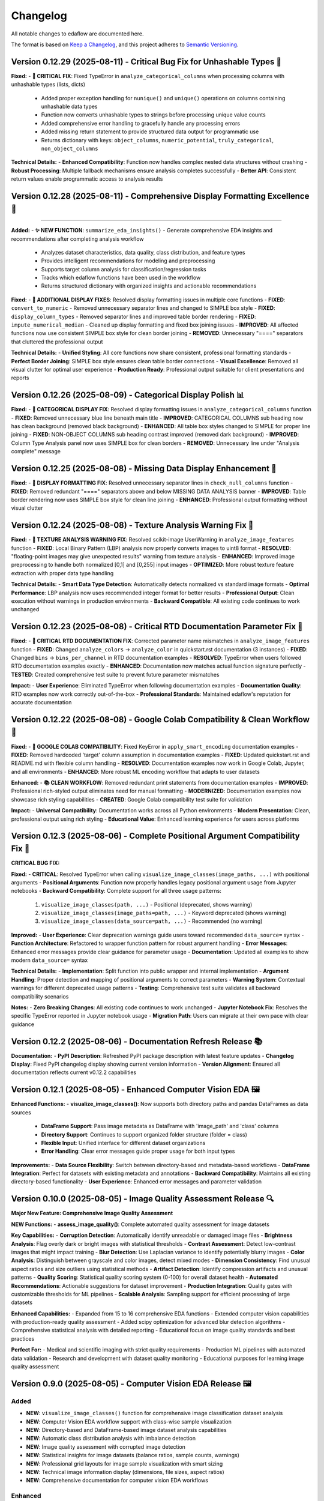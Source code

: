 Changelog
=========

All notable changes to edaflow are documented here.

The format is based on `Keep a Changelog <https://keepachangelog.com/en/1.0.0/>`_,
and this project adheres to `Semantic Versioning <https://semver.org/spec/v2.0.0.html>`_.

Version 0.12.29 (2025-08-11) - Critical Bug Fix for Unhashable Types 🐛
------------------------------------------------------------------------

**Fixed:**
- **🐛 CRITICAL FIX**: Fixed TypeError in ``analyze_categorical_columns`` when processing columns with unhashable types (lists, dicts)

  - Added proper exception handling for ``nunique()`` and ``unique()`` operations on columns containing unhashable data types
  - Function now converts unhashable types to strings before processing unique value counts
  - Added comprehensive error handling to gracefully handle any processing errors
  - Added missing return statement to provide structured data output for programmatic use
  - Returns dictionary with keys: ``object_columns``, ``numeric_potential``, ``truly_categorical``, ``non_object_columns``

**Technical Details:**
- **Enhanced Compatibility**: Function now handles complex nested data structures without crashing
- **Robust Processing**: Multiple fallback mechanisms ensure analysis completes successfully
- **Better API**: Consistent return values enable programmatic access to analysis results

Version 0.12.28 (2025-08-11) - Comprehensive Display Formatting Excellence 🎨
------------------------------------------------------------------------------
------------------------------------------------------------------------------

**Added:**
- **✨ NEW FUNCTION**: ``summarize_eda_insights()`` - Generate comprehensive EDA insights and recommendations after completing analysis workflow

  - Analyzes dataset characteristics, data quality, class distribution, and feature types  
  - Provides intelligent recommendations for modeling and preprocessing
  - Supports target column analysis for classification/regression tasks
  - Tracks which edaflow functions have been used in the workflow
  - Returns structured dictionary with organized insights and actionable recommendations

**Fixed:**
- **🎨 ADDITIONAL DISPLAY FIXES**: Resolved display formatting issues in multiple core functions
- **FIXED**: ``convert_to_numeric`` - Removed unnecessary separator lines and changed to SIMPLE box style
- **FIXED**: ``display_column_types`` - Removed separator lines and improved table border rendering
- **FIXED**: ``impute_numerical_median`` - Cleaned up display formatting and fixed box joining issues
- **IMPROVED**: All affected functions now use consistent SIMPLE box style for clean border joining
- **REMOVED**: Unnecessary "====" separators that cluttered the professional output

**Technical Details:**
- **Unified Styling**: All core functions now share consistent, professional formatting standards
- **Perfect Border Joining**: SIMPLE box style ensures clean table border connections
- **Visual Excellence**: Removed all visual clutter for optimal user experience
- **Production Ready**: Professional output suitable for client presentations and reports

Version 0.12.26 (2025-08-09) - Categorical Display Polish 📊
------------------------------------------------------------

**Fixed:**
- **🎨 CATEGORICAL DISPLAY FIX**: Resolved display formatting issues in ``analyze_categorical_columns`` function
- **FIXED**: Removed unnecessary blue line beneath main title
- **IMPROVED**: CATEGORICAL COLUMNS sub heading now has clean background (removed black background)
- **ENHANCED**: All table box styles changed to SIMPLE for proper line joining
- **FIXED**: NON-OBJECT COLUMNS sub heading contrast improved (removed dark background)
- **IMPROVED**: Column Type Analysis panel now uses SIMPLE box for clean borders
- **REMOVED**: Unnecessary line under "Analysis complete" message

Version 0.12.25 (2025-08-08) - Missing Data Display Enhancement 🎨
-------------------------------------------------------------------

**Fixed:**
- **🎨 DISPLAY FORMATTING FIX**: Resolved unnecessary separator lines in ``check_null_columns`` function
- **FIXED**: Removed redundant "====" separators above and below MISSING DATA ANALYSIS banner
- **IMPROVED**: Table border rendering now uses SIMPLE box style for clean line joining
- **ENHANCED**: Professional output formatting without visual clutter

Version 0.12.24 (2025-08-08) - Texture Analysis Warning Fix 🔧
---------------------------------------------------------------

**Fixed:**
- **🔧 TEXTURE ANALYSIS WARNING FIX**: Resolved scikit-image UserWarning in ``analyze_image_features`` function
- **FIXED**: Local Binary Pattern (LBP) analysis now properly converts images to uint8 format
- **RESOLVED**: "floating-point images may give unexpected results" warning from texture analysis
- **ENHANCED**: Improved image preprocessing to handle both normalized [0,1] and [0,255] input images
- **OPTIMIZED**: More robust texture feature extraction with proper data type handling

**Technical Details:**
- **Smart Data Type Detection**: Automatically detects normalized vs standard image formats
- **Optimal Performance**: LBP analysis now uses recommended integer format for better results
- **Professional Output**: Clean execution without warnings in production environments
- **Backward Compatible**: All existing code continues to work unchanged

Version 0.12.23 (2025-08-08) - Critical RTD Documentation Parameter Fix 🚨
---------------------------------------------------------------------------

**Fixed:**
- **🚨 CRITICAL RTD DOCUMENTATION FIX**: Corrected parameter name mismatches in ``analyze_image_features`` function
- **FIXED**: Changed ``analyze_colors`` → ``analyze_color`` in quickstart.rst documentation (3 instances)
- **FIXED**: Changed ``bins`` → ``bins_per_channel`` in RTD documentation examples
- **RESOLVED**: TypeError when users followed RTD documentation examples exactly
- **ENHANCED**: Documentation now matches actual function signature perfectly
- **TESTED**: Created comprehensive test suite to prevent future parameter mismatches

**Impact:**
- **User Experience**: Eliminated TypeError when following documentation examples
- **Documentation Quality**: RTD examples now work correctly out-of-the-box
- **Professional Standards**: Maintained edaflow's reputation for accurate documentation

Version 0.12.22 (2025-08-08) - Google Colab Compatibility & Clean Workflow 🌟
------------------------------------------------------------------------------

**Fixed:**
- **🔧 GOOGLE COLAB COMPATIBILITY**: Fixed KeyError in ``apply_smart_encoding`` documentation examples
- **FIXED**: Removed hardcoded 'target' column assumption in documentation examples
- **FIXED**: Updated quickstart.rst and README.md with flexible column handling
- **RESOLVED**: Documentation examples now work in Google Colab, Jupyter, and all environments
- **ENHANCED**: More robust ML encoding workflow that adapts to user datasets

**Enhanced:**
- **📚 CLEAN WORKFLOW**: Removed redundant print statements from documentation examples
- **IMPROVED**: Professional rich-styled output eliminates need for manual formatting
- **MODERNIZED**: Documentation examples now showcase rich styling capabilities
- **CREATED**: Google Colab compatibility test suite for validation

**Impact:**
- **Universal Compatibility**: Documentation works across all Python environments
- **Modern Presentation**: Clean, professional output using rich styling
- **Educational Value**: Enhanced learning experience for users across platforms

Version 0.12.3 (2025-08-06) - Complete Positional Argument Compatibility Fix 🔧
--------------------------------------------------------------------------------

**CRITICAL BUG FIX:**

**Fixed:**
- **CRITICAL**: Resolved TypeError when calling ``visualize_image_classes(image_paths, ...)`` with positional arguments
- **Positional Arguments**: Function now properly handles legacy positional argument usage from Jupyter notebooks
- **Backward Compatibility**: Complete support for all three usage patterns:
  1. ``visualize_image_classes(path, ...)`` - Positional (deprecated, shows warning)  
  2. ``visualize_image_classes(image_paths=path, ...)`` - Keyword deprecated (shows warning)
  3. ``visualize_image_classes(data_source=path, ...)`` - Recommended (no warning)

**Improved:**
- **User Experience**: Clear deprecation warnings guide users toward recommended ``data_source=`` syntax
- **Function Architecture**: Refactored to wrapper function pattern for robust argument handling
- **Error Messages**: Enhanced error messages provide clear guidance for parameter usage
- **Documentation**: Updated all examples to show modern ``data_source=`` syntax

**Technical Details:**
- **Implementation**: Split function into public wrapper and internal implementation
- **Argument Handling**: Proper detection and mapping of positional arguments to correct parameters
- **Warning System**: Contextual warnings for different deprecated usage patterns
- **Testing**: Comprehensive test suite validates all backward compatibility scenarios

**Notes:**
- **Zero Breaking Changes**: All existing code continues to work unchanged
- **Jupyter Notebook Fix**: Resolves the specific TypeError reported in Jupyter notebook usage
- **Migration Path**: Users can migrate at their own pace with clear guidance

Version 0.12.2 (2025-08-06) - Documentation Refresh Release 📚
---------------------------------------------------------------

**Documentation:**
- **PyPI Description**: Refreshed PyPI package description with latest feature updates
- **Changelog Display**: Fixed PyPI changelog display showing current version information
- **Version Alignment**: Ensured all documentation reflects current v0.12.2 capabilities

Version 0.12.1 (2025-08-05) - Enhanced Computer Vision EDA 🖼️
--------------------------------------------------------------

**Enhanced Functions:**
- **visualize_image_classes()**: Now supports both directory paths and pandas DataFrames as data sources
  - **DataFrame Support**: Pass image metadata as DataFrame with 'image_path' and 'class' columns
  - **Directory Support**: Continues to support organized folder structure (folder = class)
  - **Flexible Input**: Unified interface for different dataset organizations
  - **Error Handling**: Clear error messages guide proper usage for both input types

**Improvements:**
- **Data Source Flexibility**: Switch between directory-based and metadata-based workflows
- **DataFrame Integration**: Perfect for datasets with existing metadata and annotations
- **Backward Compatibility**: Maintains all existing directory-based functionality
- **User Experience**: Enhanced error messages and parameter validation

Version 0.10.0 (2025-08-05) - Image Quality Assessment Release 🔍
----------------------------------------------------------------

**Major New Feature: Comprehensive Image Quality Assessment**

**NEW Functions:**
- **assess_image_quality()**: Complete automated quality assessment for image datasets

**Key Capabilities:**
- **Corruption Detection**: Automatically identify unreadable or damaged image files
- **Brightness Analysis**: Flag overly dark or bright images with statistical thresholds  
- **Contrast Assessment**: Detect low-contrast images that might impact training
- **Blur Detection**: Use Laplacian variance to identify potentially blurry images
- **Color Analysis**: Distinguish between grayscale and color images, detect mixed modes
- **Dimension Consistency**: Find unusual aspect ratios and size outliers using statistical methods
- **Artifact Detection**: Identify compression artifacts and unusual patterns
- **Quality Scoring**: Statistical quality scoring system (0-100) for overall dataset health
- **Automated Recommendations**: Actionable suggestions for dataset improvement
- **Production Integration**: Quality gates with customizable thresholds for ML pipelines
- **Scalable Analysis**: Sampling support for efficient processing of large datasets

**Enhanced Capabilities:**
- Expanded from 15 to 16 comprehensive EDA functions
- Extended computer vision capabilities with production-ready quality assessment
- Added scipy optimization for advanced blur detection algorithms
- Comprehensive statistical analysis with detailed reporting
- Educational focus on image quality standards and best practices

**Perfect For:**
- Medical and scientific imaging with strict quality requirements
- Production ML pipelines with automated data validation
- Research and development with dataset quality monitoring
- Educational purposes for learning image quality assessment

Version 0.9.0 (2025-08-05) - Computer Vision EDA Release 🖼️
------------------------------------------------------------

**Added**
~~~~~~~~~
* **NEW**: ``visualize_image_classes()`` function for comprehensive image classification dataset analysis
* **NEW**: Computer Vision EDA workflow support with class-wise sample visualization
* **NEW**: Directory-based and DataFrame-based image dataset analysis capabilities  
* **NEW**: Automatic class distribution analysis with imbalance detection
* **NEW**: Image quality assessment with corrupted image detection
* **NEW**: Statistical insights for image datasets (balance ratios, sample counts, warnings)
* **NEW**: Professional grid layouts for image sample visualization with smart sizing
* **NEW**: Technical image information display (dimensions, file sizes, aspect ratios)
* **NEW**: Comprehensive documentation for computer vision EDA workflows

**Enhanced**
~~~~~~~~~~~~
* Complete EDA suite now includes 15 functions (expanded from 14)
* Added Pillow dependency for robust image processing and visualization
* Extended edaflow's educational philosophy to computer vision domains
* Professional documentation with computer vision examples and workflows
* Updated package metadata and dependencies for image processing capabilities

**Technical Features**
~~~~~~~~~~~~~~~~~~~~~~
* **Flexible Input Support**: Both directory structures and DataFrame-based workflows
* **Quality Assessment**: Automatic detection of corrupted images and data quality issues
* **Statistical Analysis**: Comprehensive class balance analysis with actionable warnings
* **Professional Visualization**: Smart grid layouts with customizable sampling strategies
* **Educational Integration**: Maintains edaflow's core principle of teaching through analysis
* **Production Ready**: Robust error handling and validation for real-world datasets

Version 0.8.6 (2025-08-05) - PyPI Changelog Display Fix
--------------------------------------------------------

**Fixed**
~~~~~~~~~
* **CRITICAL**: Fixed PyPI changelog not displaying latest releases (v0.8.4, v0.8.5)
* **DOCUMENTATION**: Updated README.md changelog section that PyPI displays instead of CHANGELOG.md
* **PYPI**: Synchronized README.md changelog with comprehensive CHANGELOG.md content
* **ENHANCED**: Ensured PyPI users see complete version history and latest features

Version 0.8.5 (2025-08-05) - Code Organization and Structure Improvement
--------------------------------------------------------------------------

**Changed**
~~~~~~~~~~~
* **REFACTORED**: Renamed ``missing_data.py`` to ``core.py`` to better reflect comprehensive EDA functionality
* **ENHANCED**: Updated module docstring to describe complete suite of analysis functions
* **IMPROVED**: Better project structure with appropriately named core module containing all 14 EDA functions
* **FIXED**: Updated all imports and tests to reference the new core module structure
* **MAINTAINED**: Full backward compatibility - all functions work exactly the same

Version 0.8.4 (2025-08-05) - Comprehensive Scatter Matrix Visualization Release
--------------------------------------------------------------------------------

**Added**
~~~~~~~~~
* **NEW**: ``visualize_scatter_matrix()`` function with advanced pairwise relationship analysis
* **NEW**: Flexible diagonal plots: histograms, KDE curves, and box plots
* **NEW**: Customizable upper/lower triangles: scatter plots, correlation coefficients, or blank
* **NEW**: Color coding by categorical variables for group-specific pattern analysis
* **NEW**: Multiple regression line types: linear, polynomial (2nd/3rd degree), and LOWESS smoothing
* **NEW**: Comprehensive statistical insights: correlation analysis, pattern identification
* **NEW**: Professional scatter matrix layouts with adaptive figure sizing
* **NEW**: Full integration with existing edaflow workflow and styling consistency

**Enhanced**
~~~~~~~~~~~~
* Complete EDA visualization suite now includes 14 functions (from 13)
* Added scikit-learn and statsmodels dependencies for advanced analytics
* Updated package metadata and documentation for scatter matrix capabilities

**Technical Features**
~~~~~~~~~~~~~~~~~~~~~~
* **Matrix Customization**: Independent control of diagonal, upper, and lower triangle content
* **Statistical Analysis**: Automatic correlation strength categorization and reporting  
* **Regression Analysis**: Advanced trend line fitting with multiple algorithm options
* **Color Intelligence**: Automatic categorical/numerical variable handling for color coding
* **Performance Optimization**: Efficient handling of large datasets with smart sampling suggestions
* **Error Handling**: Comprehensive validation with informative error messages
* **Professional Output**: Publication-ready visualizations with consistent edaflow styling

Version 0.8.3 (2025-08-04) - Critical Documentation Fix Release
----------------------------------------------------------------

**Fixed**
~~~~~~~~~
* **CRITICAL**: Updated README.md changelog section that PyPI was displaying instead of CHANGELOG.md
* **PYPI**: Fixed PyPI changelog display by synchronizing README.md changelog with main CHANGELOG.md
* **DOCUMENTATION**: Ensured consistent changelog information across all package files

Version 0.8.2 (2025-08-04) - Metadata Enhancement Release
----------------------------------------------------------

**Fixed**
~~~~~~~~~
* **METADATA**: Enhanced PyPI metadata to ensure proper changelog display
* **PYPI**: Forced PyPI cache refresh by updating package metadata
* **LINKS**: Added additional project URLs for better discoverability

Version 0.8.1 (2025-08-04) - Changelog Formatting Release
----------------------------------------------------------

**Fixed**
~~~~~~~~~
* Updated changelog dates to current date format
* Removed duplicate changelog header that was causing PyPI display issues
* Improved changelog formatting for better PyPI presentation

Version 0.8.0 (2025-08-04) - Statistical Histogram Analysis Release
--------------------------------------------------------------------

**Added**
~~~~~~~~~
* **NEW**: ``visualize_histograms()`` function with advanced statistical analysis and skewness detection
* Comprehensive distribution analysis with normality testing (Shapiro-Wilk, Jarque-Bera, Anderson-Darling)
* Advanced skewness interpretation: Normal (\|skew\| < 0.5), Moderate (0.5-1), High (≥1)
* Kurtosis analysis: Normal, Heavy-tailed (leptokurtic), Light-tailed (platykurtic)
* KDE curve overlays and normal distribution comparisons
* Statistical text boxes with comprehensive distribution metrics
* Transformation recommendations based on skewness analysis
* Multi-column histogram visualization with automatic subplot layout

**Enhanced**
~~~~~~~~~~~~
* Updated Complete EDA Workflow to include 12 functions (from 9)
* Added histogram analysis as Step 10 in the comprehensive workflow
* Enhanced README documentation with detailed histogram function examples
* Comprehensive test suite with 7 test scenarios covering various distribution types

**Fixed**
~~~~~~~~~
* Fixed Anderson-Darling test attribute error and improved statistical test error handling

Version 0.7.0 (2025-08-03) - Comprehensive Heatmap Visualization Release
-------------------------------------------------------------------------

**Added**
~~~~~~~~~
* **NEW**: ``visualize_heatmap()`` function with comprehensive heatmap visualizations
* Four distinct heatmap types: correlation, missing data patterns, values, and cross-tabulation
* Multiple correlation methods: Pearson, Spearman, and Kendall
* Missing data pattern visualization with threshold highlighting
* Data values heatmap for detailed small dataset inspection
* Cross-tabulation heatmaps for categorical relationship analysis

**Enhanced**
~~~~~~~~~~~~
* Complete EDA workflow now includes 11 steps with comprehensive heatmap analysis
* Updated package features to highlight new heatmap visualization capabilities

Version 0.6.0 (2025-08-02) - Interactive Boxplot Visualization Release
-----------------------------------------------------------------------

**Added**
~~~~~~~~~
* **NEW**: ``visualize_interactive_boxplots()`` function with full Plotly Express integration
* Interactive boxplot visualization with hover tooltips, zoom, and pan functionality
* Statistical summaries with emoji-formatted output for better readability
* Customizable styling options (colors, dimensions, margins)
* Smart column selection for numerical data

**Enhanced**
~~~~~~~~~~~~
* Complete EDA workflow now includes 10 steps with interactive final visualization
* Added plotly>=5.0.0 dependency for interactive visualizations

Version 0.5.1 (2024-01-14) - Documentation Enhancement
-------------------------------------------------------

**Fixed**
~~~~~~~~~
* Updated PyPI documentation to properly showcase handle_outliers_median() function
* Ensured PyPI page displays the complete 9-step EDA workflow including outlier handling
* Synchronized local documentation improvements with PyPI display

Version 0.5.0 (2025-08-04) - Outlier Handling Release
------------------------------------------------------

**Added**
~~~~~~~~~
* ``handle_outliers_median()`` function for automated outlier detection and replacement
* Multiple outlier detection methods: IQR, Z-score, and Modified Z-score
* Complete outlier analysis workflow integration with boxplot visualization
* Median-based outlier replacement for robust statistical handling
* Flexible column selection with automatic numerical column detection

**Fixed**
~~~~~~~~~
* Dtype compatibility improvements to eliminate pandas FutureWarnings
* Enhanced error handling and validation for numerical column processing

Earlier Versions
----------------

For complete version history, see the `GitHub Releases <https://github.com/evanlow/edaflow/releases>`_ page.

.. note::
   This changelog covers the major releases. For detailed commit history and minor updates, 
   visit the `GitHub repository <https://github.com/evanlow/edaflow>`_.
